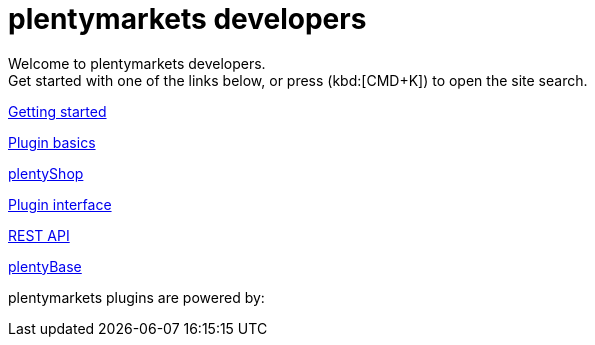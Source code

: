 = plentymarkets developers
:page-layout: homepage

// This paragraph has the preamble class by default.
Welcome to plentymarkets developers. +
Get started with one of the links below, or press (kbd:[CMD+K]) to open the site search.

[.tile]
xref:getting-started.adoc[Getting started]

[.tile]
xref:plugin-basics.adoc[Plugin basics]

[.tile]
xref:plentyshop.adoc[plentyShop]

[.tile]
xref:plugin-interface.adoc[Plugin interface]

[.tile]
xref:rest-api.adoc[REST API]

[.tile]
xref:plentybase.adoc[plentyBase]

plentymarkets plugins are powered by: